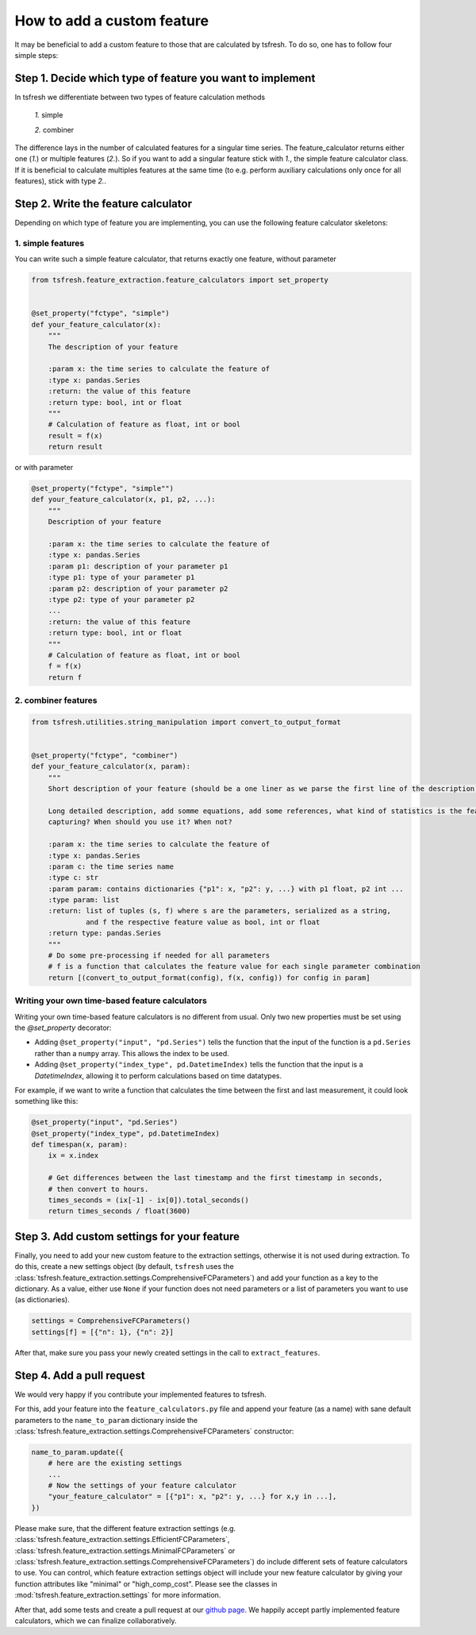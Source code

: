 How to add a custom feature
===========================

It may be beneficial to add a custom feature to those that are calculated by tsfresh. To do so, one has to follow four
simple steps:

Step 1. Decide which type of feature you want to implement
----------------------------------------------------------

In tsfresh we differentiate between two types of feature calculation methods

    *1.* simple

    *2.* combiner

The difference lays in the number of calculated features for a singular time series.
The feature_calculator returns either one (*1.*) or multiple features (*2.*).
So if you want to add a singular feature stick with *1.*, the simple feature calculator class.
If it is beneficial to calculate multiples features at the same time (to e.g. perform auxiliary calculations only once
for all features), stick with type *2.*.


Step 2. Write the feature calculator
------------------------------------

Depending on which type of feature you are implementing, you can use the following feature calculator skeletons:

1. simple features
~~~~~~~~~~~~~~~~~~

You can write such a simple feature calculator, that returns exactly one feature, without parameter

.. code:: python

    from tsfresh.feature_extraction.feature_calculators import set_property


    @set_property("fctype", "simple")
    def your_feature_calculator(x):
        """
        The description of your feature

        :param x: the time series to calculate the feature of
        :type x: pandas.Series
        :return: the value of this feature
        :return type: bool, int or float
        """
        # Calculation of feature as float, int or bool
        result = f(x)
        return result

or with parameter

.. code:: python

    @set_property("fctype", "simple"")
    def your_feature_calculator(x, p1, p2, ...):
        """
        Description of your feature

        :param x: the time series to calculate the feature of
        :type x: pandas.Series
        :param p1: description of your parameter p1
        :type p1: type of your parameter p1
        :param p2: description of your parameter p2
        :type p2: type of your parameter p2
        ...
        :return: the value of this feature
        :return type: bool, int or float
        """
        # Calculation of feature as float, int or bool
        f = f(x)
        return f


2. combiner features
~~~~~~~~~~~~~~~~~~~~

.. code:: python

    from tsfresh.utilities.string_manipulation import convert_to_output_format


    @set_property("fctype", "combiner")
    def your_feature_calculator(x, param):
        """
        Short description of your feature (should be a one liner as we parse the first line of the description)

        Long detailed description, add somme equations, add some references, what kind of statistics is the feature
        capturing? When should you use it? When not?

        :param x: the time series to calculate the feature of
        :type x: pandas.Series
        :param c: the time series name
        :type c: str
        :param param: contains dictionaries {"p1": x, "p2": y, ...} with p1 float, p2 int ...
        :type param: list
        :return: list of tuples (s, f) where s are the parameters, serialized as a string,
                 and f the respective feature value as bool, int or float
        :return type: pandas.Series
        """
        # Do some pre-processing if needed for all parameters
        # f is a function that calculates the feature value for each single parameter combination
        return [(convert_to_output_format(config), f(x, config)) for config in param]


Writing your own time-based feature calculators
~~~~~~~~~~~~~~~~~~~~~~~~~~~~~~~~~~~~~~~~~~~~~~~

Writing your own time-based feature calculators is no different from usual. Only two new properties must be set using the `@set_property` decorator:

* Adding ``@set_property("input", "pd.Series")`` tells the function that the input of the function is a ``pd.Series`` rather than a ``numpy`` array.
  This allows the index to be used.
* Adding ``@set_property("index_type", pd.DatetimeIndex)`` tells the function that the input is a `DatetimeIndex`,
  allowing it to perform calculations based on time datatypes.

For example, if we want to write a function that calculates the time between the first and last measurement, it could look something like this:

.. code:: python

    @set_property("input", "pd.Series")
    @set_property("index_type", pd.DatetimeIndex)
    def timespan(x, param):
        ix = x.index

        # Get differences between the last timestamp and the first timestamp in seconds,
        # then convert to hours.
        times_seconds = (ix[-1] - ix[0]).total_seconds()
        return times_seconds / float(3600)


Step 3. Add custom settings for your feature
--------------------------------------------

Finally, you need to add your new custom feature to the extraction settings, otherwise it is not used
during extraction.
To do this, create a new settings object (by default, ``tsfresh`` uses the
:class:`tsfresh.feature_extraction.settings.ComprehensiveFCParameters`) and
add your function as a key to the dictionary.
As a value, either use ``None`` if your function does not need parameters or a list of
parameters you want to use (as dictionaries).

.. code:: python

    settings = ComprehensiveFCParameters()
    settings[f] = [{"n": 1}, {"n": 2}]

After that, make sure you pass your newly created settings in the call to ``extract_features``.

Step 4. Add a pull request
--------------------------

We would very happy if you contribute your implemented features to tsfresh.

For this, add your feature into the ``feature_calculators.py`` file and append your
feature (as a name) with sane default parameters to the ``name_to_param`` dictionary inside the
:class:`tsfresh.feature_extraction.settings.ComprehensiveFCParameters` constructor:

.. code:: python

    name_to_param.update({
        # here are the existing settings
        ...
        # Now the settings of your feature calculator
        "your_feature_calculator" = [{"p1": x, "p2": y, ...} for x,y in ...],
    })

Please make sure, that the different feature extraction settings
(e.g. :class:`tsfresh.feature_extraction.settings.EfficientFCParameters`,
:class:`tsfresh.feature_extraction.settings.MinimalFCParameters` or
:class:`tsfresh.feature_extraction.settings.ComprehensiveFCParameters`) do include different sets of
feature calculators to use. You can control, which feature extraction settings object will include your new
feature calculator by giving your function attributes like "minimal" or "high_comp_cost". Please see the
classes in :mod:`tsfresh.feature_extraction.settings` for more information.

After that, add some tests and create a pull request at our `github page <https://github.com/blue-yonder/tsfresh>`_.
We happily accept partly implemented feature calculators, which we can finalize collaboratively.
